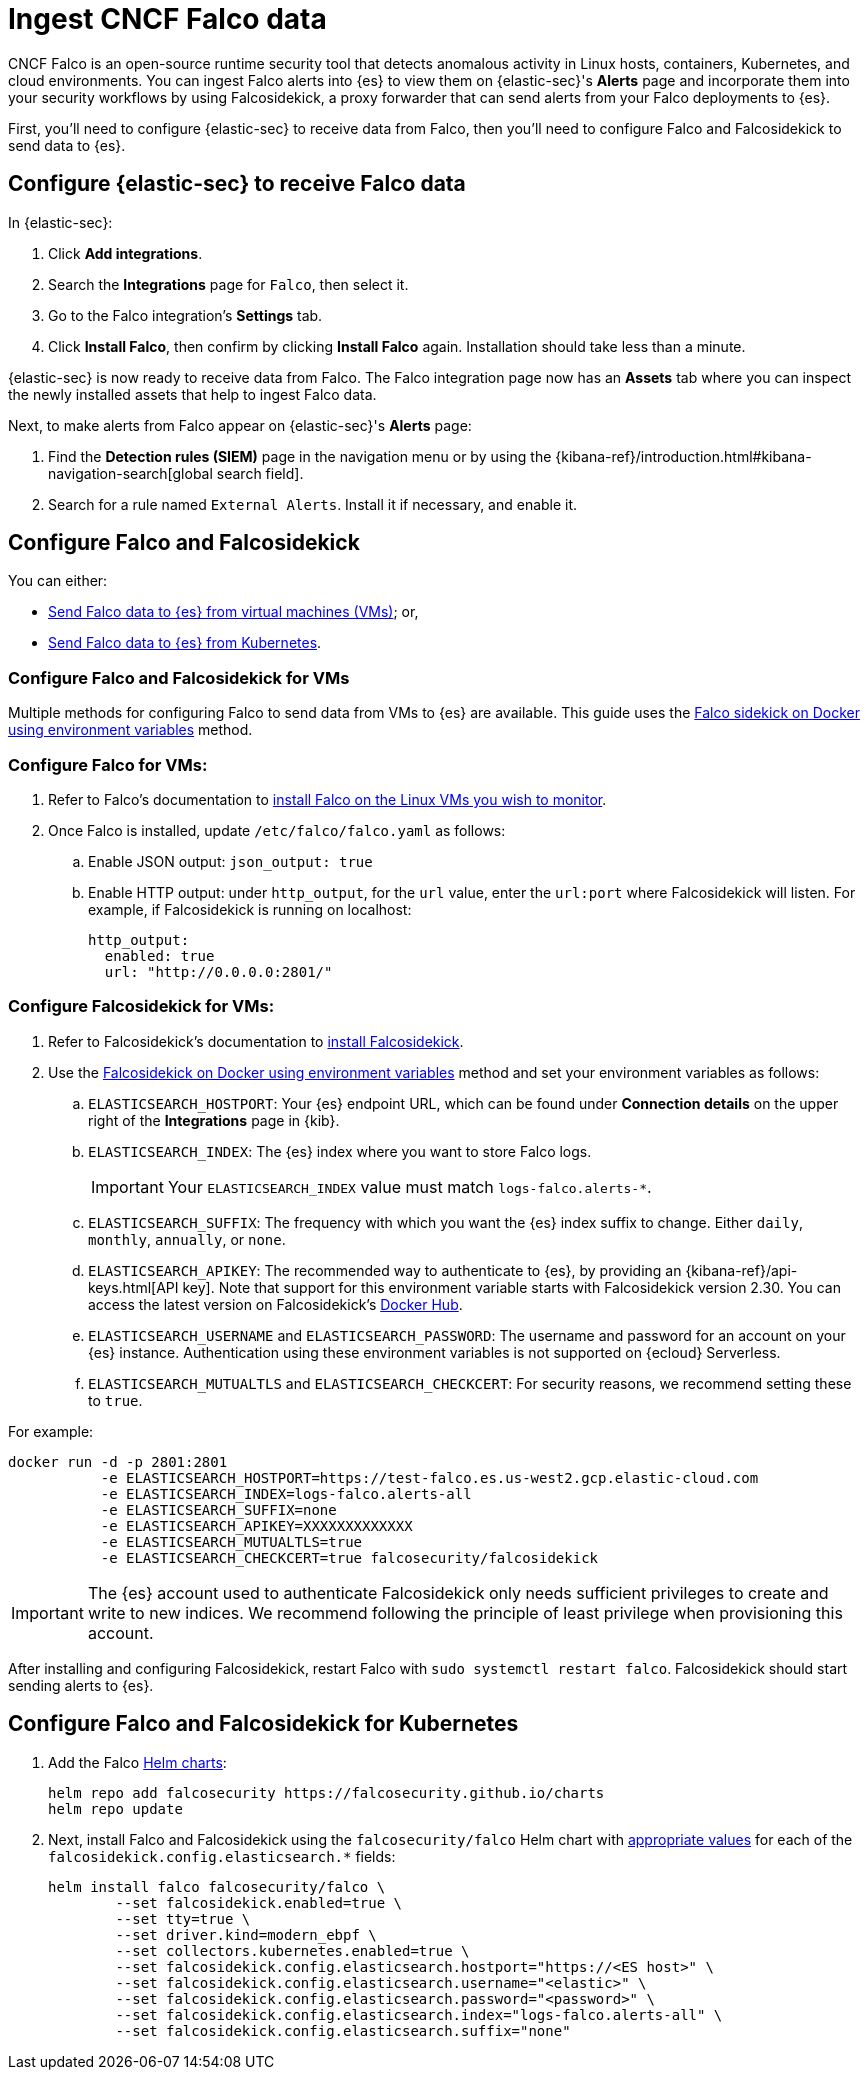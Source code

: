 [[ingest-falco]]
= Ingest CNCF Falco data

CNCF Falco is an open-source runtime security tool that detects anomalous activity in Linux hosts, containers, Kubernetes, and cloud environments. You can ingest Falco alerts into {es} to view them on {elastic-sec}'s **Alerts** page and incorporate them into your security workflows by using Falcosidekick, a proxy forwarder that can send alerts from your Falco deployments to {es}.

First, you'll need to configure {elastic-sec} to receive data from Falco, then you'll need to configure Falco and Falcosidekick to send data to {es}. 

[discrete]
[[ingest-falco-setup-kibana]]
== Configure {elastic-sec} to receive Falco data

In {elastic-sec}:

. Click **Add integrations**.
. Search the **Integrations** page for `Falco`, then select it.
. Go to the Falco integration's **Settings** tab. 
. Click **Install Falco**, then confirm by clicking **Install Falco** again. Installation should take less than a minute. 

{elastic-sec} is now ready to receive data from Falco. The Falco integration page now has an **Assets** tab where you can inspect the newly installed assets that help to ingest Falco data.

Next, to make alerts from Falco appear on {elastic-sec}'s **Alerts** page:

. Find the **Detection rules (SIEM)** page in the navigation menu or by using the {kibana-ref}/introduction.html#kibana-navigation-search[global search field].
. Search for a rule named `External Alerts`. Install it if necessary, and enable it.


[discrete]
[[ingest-falco-setup-falco]]
== Configure Falco and Falcosidekick 

You can either:

* <<ingest-falco-setup-falco-vm,Send Falco data to {es} from virtual machines (VMs)>>; or,
* <<ingest-falco-setup-falco-kubernetes,Send Falco data to {es} from Kubernetes>>.

[discrete]
[[ingest-falco-setup-falco-vm]]
=== Configure Falco and Falcosidekick for VMs

Multiple methods for configuring Falco to send data from VMs to {es} are available. This guide uses the https://github.com/falcosecurity/falcosidekick/blob/master/docs/outputs/elasticsearch.md[Falco sidekick on Docker using environment variables] method. 

[discrete]
=== Configure Falco for VMs:

. Refer to Falco's documentation to https://falco.org/docs/setup/packages/[install Falco on the Linux VMs you wish to monitor]. 
. Once Falco is installed, update `/etc/falco/falco.yaml` as follows:
.. Enable JSON output: `json_output: true`
.. Enable HTTP output: under `http_output`, for the `url` value, enter the `url:port` where Falcosidekick will listen. For example, if Falcosidekick is running on localhost:
+
```
http_output:
  enabled: true
  url: "http://0.0.0.0:2801/"
```

[discrete]
[[falco-config-falco-for-vms]]
=== Configure Falcosidekick for VMs:

. Refer to Falcosidekick's documentation to https://github.com/falcosecurity/falcosidekick?tab=readme-ov-file#installation[install Falcosidekick].
. Use the https://github.com/falcosecurity/falcosidekick/blob/master/docs/outputs/elasticsearch.md[Falcosidekick on Docker using environment variables] method and set your environment variables as follows:
.. `ELASTICSEARCH_HOSTPORT`: Your {es} endpoint URL, which can be found under **Connection details** on the upper right of the **Integrations** page in {kib}.
.. `ELASTICSEARCH_INDEX`: The {es} index where you want to store Falco logs. 
+
IMPORTANT: Your `ELASTICSEARCH_INDEX` value must match `logs-falco.alerts-*`.
+
.. `ELASTICSEARCH_SUFFIX`: The frequency with which you want the {es} index suffix to change. Either `daily`, `monthly`, `annually`, or `none`. 
.. `ELASTICSEARCH_APIKEY`: The recommended way to authenticate to {es}, by providing an {kibana-ref}/api-keys.html[API key]. Note that support for this environment variable starts with Falcosidekick version 2.30. You can access the latest version on Falcosidekick's https://hub.docker.com/r/falcosecurity/falcosidekick[Docker Hub].
.. `ELASTICSEARCH_USERNAME` and `ELASTICSEARCH_PASSWORD`: The username and password for an account on your {es} instance. Authentication using these environment variables is not supported on {ecloud} Serverless.
.. `ELASTICSEARCH_MUTUALTLS` and `ELASTICSEARCH_CHECKCERT`: For security reasons, we recommend setting these to `true`.

For example:

```
docker run -d -p 2801:2801 
           -e ELASTICSEARCH_HOSTPORT=https://test-falco.es.us-west2.gcp.elastic-cloud.com 
           -e ELASTICSEARCH_INDEX=logs-falco.alerts-all 
           -e ELASTICSEARCH_SUFFIX=none 
           -e ELASTICSEARCH_APIKEY=XXXXXXXXXXXXX 
           -e ELASTICSEARCH_MUTUALTLS=true 
           -e ELASTICSEARCH_CHECKCERT=true falcosecurity/falcosidekick
```

IMPORTANT: The {es} account used to authenticate Falcosidekick only needs sufficient privileges to create and write to new indices. We recommend following the principle of least privilege when provisioning this account.

After installing and configuring Falcosidekick, restart Falco with `sudo systemctl restart falco`. Falcosidekick should start sending alerts to {es}.


[discrete]
[[ingest-falco-setup-falco-kubernetes]]
== Configure Falco and Falcosidekick for Kubernetes

1. Add the Falco https://github.com/falcosecurity/charts/blob/master/README.md[Helm charts]:
+
```
helm repo add falcosecurity https://falcosecurity.github.io/charts
helm repo update
```
+
2. Next, install Falco and Falcosidekick using the `falcosecurity/falco` Helm chart with https://github.com/falcosecurity/falcosidekick/blob/master/docs/outputs/elasticsearch.md[appropriate values] for each of the `falcosidekick.config.elasticsearch.*` fields:
+
```
helm install falco falcosecurity/falco \
        --set falcosidekick.enabled=true \
        --set tty=true \
        --set driver.kind=modern_ebpf \
        --set collectors.kubernetes.enabled=true \
        --set falcosidekick.config.elasticsearch.hostport="https://<ES host>" \
        --set falcosidekick.config.elasticsearch.username="<elastic>" \
        --set falcosidekick.config.elasticsearch.password="<password>" \
        --set falcosidekick.config.elasticsearch.index="logs-falco.alerts-all" \
        --set falcosidekick.config.elasticsearch.suffix="none"
```

